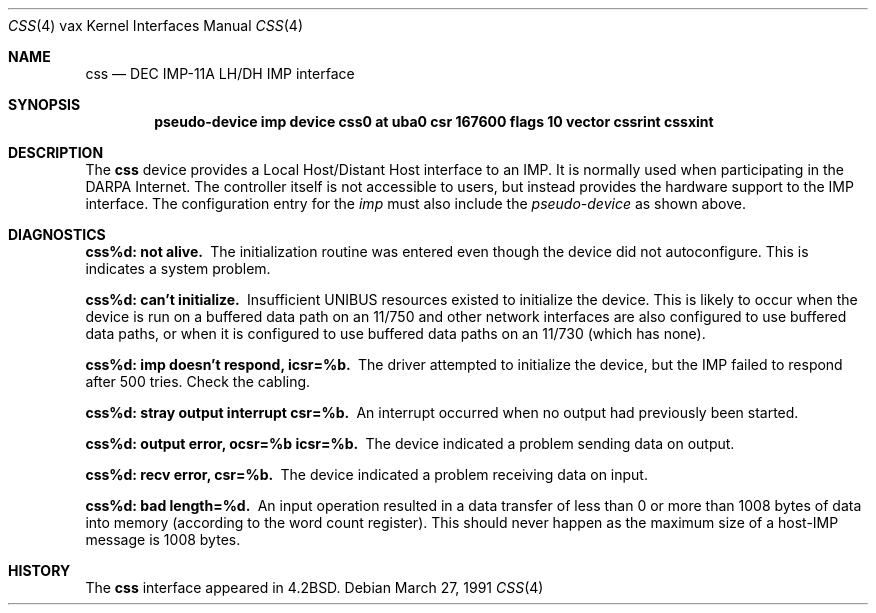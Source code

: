.\"	$OpenBSD: css.4,v 1.6 2003/03/06 09:17:02 jmc Exp $
.\"	$NetBSD: css.4,v 1.3 1996/03/03 17:13:16 thorpej Exp $
.\"
.\" Copyright (c) 1983, 1991 Regents of the University of California.
.\" All rights reserved.
.\"
.\" Redistribution and use in source and binary forms, with or without
.\" modification, are permitted provided that the following conditions
.\" are met:
.\" 1. Redistributions of source code must retain the above copyright
.\"    notice, this list of conditions and the following disclaimer.
.\" 2. Redistributions in binary form must reproduce the above copyright
.\"    notice, this list of conditions and the following disclaimer in the
.\"    documentation and/or other materials provided with the distribution.
.\" 3. All advertising materials mentioning features or use of this software
.\"    must display the following acknowledgement:
.\"	This product includes software developed by the University of
.\"	California, Berkeley and its contributors.
.\" 4. Neither the name of the University nor the names of its contributors
.\"    may be used to endorse or promote products derived from this software
.\"    without specific prior written permission.
.\"
.\" THIS SOFTWARE IS PROVIDED BY THE REGENTS AND CONTRIBUTORS ``AS IS'' AND
.\" ANY EXPRESS OR IMPLIED WARRANTIES, INCLUDING, BUT NOT LIMITED TO, THE
.\" IMPLIED WARRANTIES OF MERCHANTABILITY AND FITNESS FOR A PARTICULAR PURPOSE
.\" ARE DISCLAIMED.  IN NO EVENT SHALL THE REGENTS OR CONTRIBUTORS BE LIABLE
.\" FOR ANY DIRECT, INDIRECT, INCIDENTAL, SPECIAL, EXEMPLARY, OR CONSEQUENTIAL
.\" DAMAGES (INCLUDING, BUT NOT LIMITED TO, PROCUREMENT OF SUBSTITUTE GOODS
.\" OR SERVICES; LOSS OF USE, DATA, OR PROFITS; OR BUSINESS INTERRUPTION)
.\" HOWEVER CAUSED AND ON ANY THEORY OF LIABILITY, WHETHER IN CONTRACT, STRICT
.\" LIABILITY, OR TORT (INCLUDING NEGLIGENCE OR OTHERWISE) ARISING IN ANY WAY
.\" OUT OF THE USE OF THIS SOFTWARE, EVEN IF ADVISED OF THE POSSIBILITY OF
.\" SUCH DAMAGE.
.\"
.\"     from: @(#)css.4	6.2 (Berkeley) 3/27/91
.\"
.Dd March 27, 1991
.Dt CSS 4 vax
.Os
.Sh NAME
.Nm css
.Nd
.Tn DEC IMP-11A LH/DH IMP
interface
.Sh SYNOPSIS
.Cd "pseudo-device imp device css0 \&at uba0 csr 167600 flags 10 vector cssrint cssxint"
.Sh DESCRIPTION
The
.Nm css
device provides a Local Host/Distant Host
interface to an
.Tn IMP .
It is normally used when participating
in the
.Tn DARPA
Internet.
The controller itself is not accessible to users, but instead provides
the hardware support to the
.Tn IMP
interface.
The configuration entry for the
.Em imp
must also include the
.Em pseudo-device
as shown above.
.Sh DIAGNOSTICS
.Bl -diag
.It css%d: not alive.
The initialization routine was entered even though the device
did not autoconfigure.
This is indicates a system problem.
.Pp
.It css%d: can't initialize.
Insufficient
.Tn UNIBUS
resources existed to initialize the device.
This is likely to occur when the device is run on a buffered
data path on an 11/750 and other network interfaces are also
configured to use buffered data paths, or when it is configured
to use buffered data paths on an 11/730 (which has none).
.Pp
.It css%d: imp doesn't respond, icsr=%b.
The driver attempted to initialize the device, but the
.Tn IMP
failed to respond after 500 tries.
Check the cabling.
.Pp
.It css%d: stray output interrupt csr=%b.
An interrupt occurred when no output had previously been started.
.Pp
.It css%d: output error, ocsr=%b icsr=%b.
The device indicated a problem sending data on output.
.Pp
.It css%d: recv error, csr=%b.
The device indicated a problem receiving data on input.
.Pp
.It css%d: bad length=%d.
An input operation resulted in a data transfer of less than
0 or more than 1008 bytes of
data into memory (according to the word count register).
This should never happen as the maximum size of a
.Pf host- Tn IMP
message is 1008 bytes.
.El
.Sh HISTORY
The
.Nm
interface appeared in
.Bx 4.2 .
